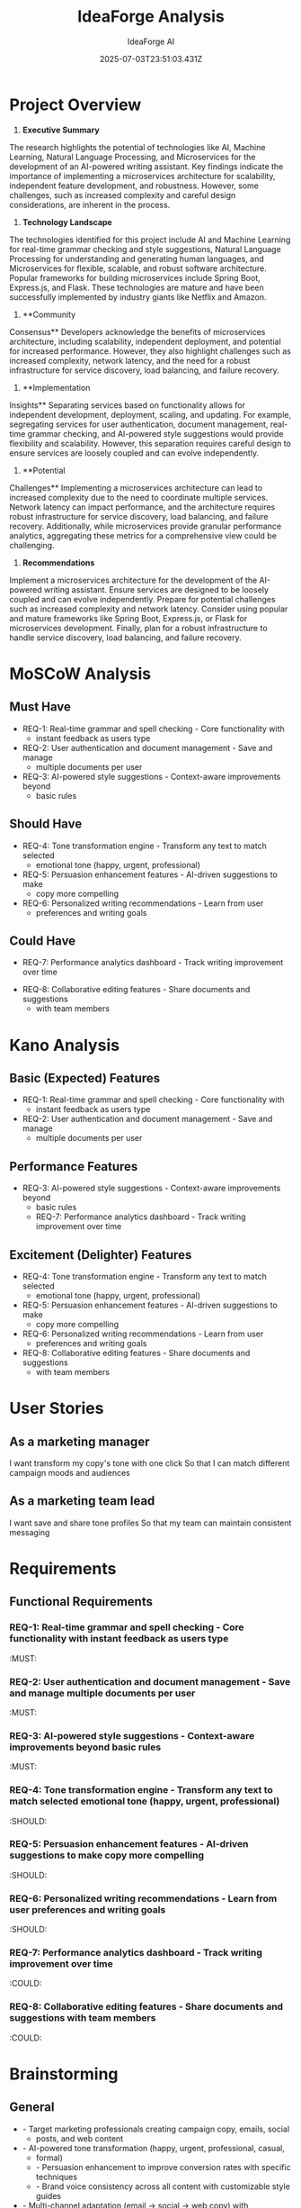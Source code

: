 #+TITLE: IdeaForge Analysis
#+AUTHOR: IdeaForge AI
#+DATE: 2025-07-03T23:51:03.431Z

* Project Overview
1. **Executive Summary**
The research highlights the potential of technologies
like AI, Machine Learning, Natural Language Processing, and Microservices for
the development of an AI-powered writing assistant. Key findings indicate the
importance of implementing a microservices architecture for scalability,
independent feature development, and robustness. However, some challenges, such
as increased complexity and careful design considerations, are inherent in the
process. 

2. **Technology Landscape**
The technologies identified for this
project include AI and Machine Learning for real-time grammar checking and style
suggestions, Natural Language Processing for understanding and generating human
languages, and Microservices for flexible, scalable, and robust software
architecture. Popular frameworks for building microservices include Spring Boot,
Express.js, and Flask. These technologies are mature and have been successfully
implemented by industry giants like Netflix and Amazon.

3. **Community
Consensus**
Developers acknowledge the benefits of microservices architecture,
including scalability, independent deployment, and potential for increased
performance. However, they also highlight challenges such as increased
complexity, network latency, and the need for a robust infrastructure for
service discovery, load balancing, and failure recovery.

4. **Implementation
Insights**
Separating services based on functionality allows for independent
development, deployment, scaling, and updating. For example, segregating
services for user authentication, document management, real-time grammar
checking, and AI-powered style suggestions would provide flexibility and
scalability. However, this separation requires careful design to ensure services
are loosely coupled and can evolve independently.

5. **Potential
Challenges**
Implementing a microservices architecture can lead to increased
complexity due to the need to coordinate multiple services. Network latency can
impact performance, and the architecture requires robust infrastructure for
service discovery, load balancing, and failure recovery. Additionally, while
microservices provide granular performance analytics, aggregating these metrics
for a comprehensive view could be challenging.

6. **Recommendations**
Implement
a microservices architecture for the development of the AI-powered writing
assistant. Ensure services are designed to be loosely coupled and can evolve
independently. Prepare for potential challenges such as increased complexity and
network latency. Consider using popular and mature frameworks like Spring Boot,
Express.js, or Flask for microservices development. Finally, plan for a robust
infrastructure to handle service discovery, load balancing, and failure
recovery.

* MoSCoW Analysis
** Must Have
- REQ-1: Real-time grammar and spell checking - Core functionality with
     - instant feedback as users type
- REQ-2: User authentication and document management - Save and manage
     - multiple documents per user
- REQ-3: AI-powered style suggestions - Context-aware improvements beyond
     - basic rules

** Should Have
- REQ-4: Tone transformation engine - Transform any text to match selected
     - emotional tone (happy, urgent, professional)
- REQ-5: Persuasion enhancement features - AI-driven suggestions to make
     - copy more compelling
- REQ-6: Personalized writing recommendations - Learn from user
     - preferences and writing goals

** Could Have
   - REQ-7: Performance analytics dashboard - Track writing improvement over time
- REQ-8: Collaborative editing features - Share documents and suggestions
     - with team members

* Kano Analysis
** Basic (Expected) Features
- REQ-1: Real-time grammar and spell checking - Core functionality with
     - instant feedback as users type
- REQ-2: User authentication and document management - Save and manage
     - multiple documents per user

** Performance Features
- REQ-3: AI-powered style suggestions - Context-aware improvements beyond
     - basic rules
   - REQ-7: Performance analytics dashboard - Track writing improvement over time

** Excitement (Delighter) Features
- REQ-4: Tone transformation engine - Transform any text to match selected
     - emotional tone (happy, urgent, professional)
- REQ-5: Persuasion enhancement features - AI-driven suggestions to make
     - copy more compelling
- REQ-6: Personalized writing recommendations - Learn from user
     - preferences and writing goals
- REQ-8: Collaborative editing features - Share documents and suggestions
     - with team members

* User Stories
** As a marketing manager
   I want transform my copy's tone with one click
   So that I can match different campaign moods and audiences

** As a marketing team lead
   I want save and share tone profiles
   So that my team can maintain consistent messaging

* Requirements
** Functional Requirements
*** REQ-1: Real-time grammar and spell checking - Core functionality with instant feedback as users type
                                                                          :MUST:

*** REQ-2: User authentication and document management - Save and manage multiple documents per user
                                                                          :MUST:

*** REQ-3: AI-powered style suggestions - Context-aware improvements beyond basic rules
                                                                          :MUST:

*** REQ-4: Tone transformation engine - Transform any text to match selected emotional tone (happy, urgent, professional)
                                                                          :SHOULD:

*** REQ-5: Persuasion enhancement features - AI-driven suggestions to make copy more compelling
                                                                          :SHOULD:

*** REQ-6: Personalized writing recommendations - Learn from user preferences and writing goals
                                                                          :SHOULD:

*** REQ-7: Performance analytics dashboard - Track writing improvement over time
                                                                          :COULD:

*** REQ-8: Collaborative editing features - Share documents and suggestions with team members
                                                                          :COULD:

* Brainstorming
** General
- - Target marketing professionals creating campaign copy, emails, social
     - posts, and web content
- - AI-powered tone transformation (happy, urgent, professional, casual,
     - formal)
   - - Persuasion enhancement to improve conversion rates with specific techniques
   - - Brand voice consistency across all content with customizable style guides
- - Multi-channel adaptation (email → social → web copy) with
     - format-specific suggestions
   - - One-click tone adjustment with side-by-side preview
   - - Persuasion score with specific improvement suggestions based on psychology
   - - A/B variant generation for testing different messaging approaches
   - - Emotional impact analysis and optimization
   - - Call-to-action strengthening with action verb suggestions
   - - Urgency and scarcity language injection for time-sensitive campaigns
   - - Trust-building phrase recommendations for credibility
   - - Goes beyond grammar to actual messaging effectiveness
   - - Marketing-specific metrics (conversion potential, engagement score)
   - - Industry-specific language understanding (B2B vs B2C, tech vs retail)
   - - Campaign goal alignment (awareness vs conversion vs retention)
